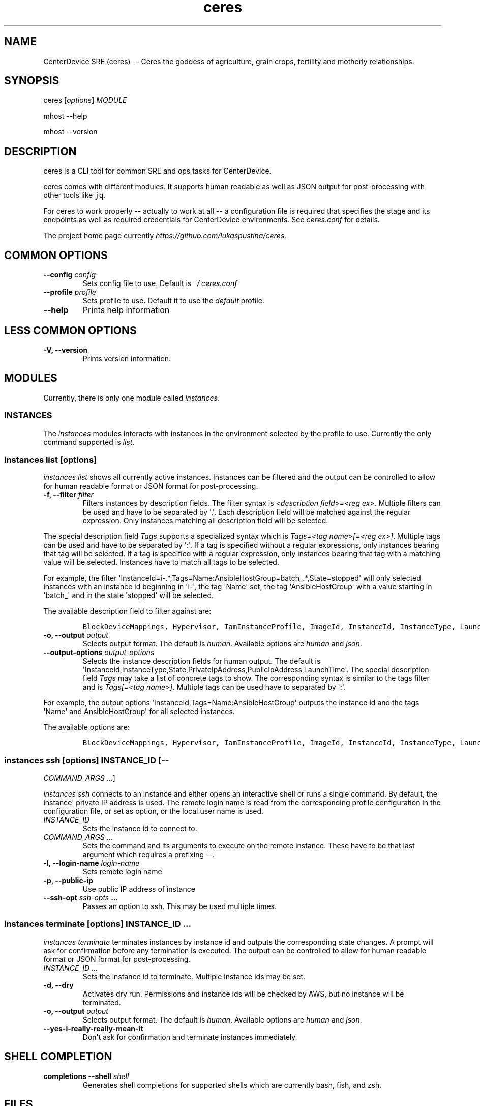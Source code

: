 .\" Automatically generated by Pandoc 1.19.2.4
.\"
.TH "ceres" "1"
.hy
.SH NAME
.PP
CenterDevice SRE (ceres) \-\- Ceres the goddess of agriculture, grain
crops, fertility and motherly relationships.
.SH SYNOPSIS
.PP
ceres [\f[I]options\f[]] \f[I]MODULE\f[]
.PP
mhost \-\-help
.PP
mhost \-\-version
.SH DESCRIPTION
.PP
ceres is a CLI tool for common SRE and ops tasks for CenterDevice.
.PP
ceres comes with different modules.
It supports human readable as well as JSON output for post\-processing
with other tools like \f[C]jq\f[].
.PP
For ceres to work properly \-\- actually to work at all \-\- a
configuration file is required that specifies the stage and its
endpoints as well as required credentials for CenterDevice environments.
See \f[I]ceres.conf\f[] for details.
.PP
The project home page currently
\f[I]https://github.com/lukaspustina/ceres\f[].
.SH COMMON OPTIONS
.TP
.B \-\-config \f[I]config\f[]
Sets config file to use.
Default is \f[I]~/.ceres.conf\f[]
.RS
.RE
.TP
.B \-\-profile \f[I]profile\f[]
Sets profile to use.
Default it to use the \f[I]default\f[] profile.
.RS
.RE
.TP
.B \-\-help
Prints help information
.RS
.RE
.SH LESS COMMON OPTIONS
.TP
.B \-V, \-\-version
Prints version information.
.RS
.RE
.SH MODULES
.PP
Currently, there is only one module called \f[I]instances\f[].
.SS INSTANCES
.PP
The \f[I]instances\f[] modules interacts with instances in the
environment selected by the profile to use.
Currently the only command supported is \f[I]list\f[].
.SS instances list [\f[I]options\f[]]
.PP
\f[I]instances list\f[] shows all currently active instances.
Instances can be filtered and the output can be controlled to allow for
human readable format or JSON format for post\-processing.
.TP
.B \-f, \-\-filter \f[I]filter\f[]
Filters instances by description fields.
The filter syntax is \f[I]<description field>=<reg ex>\f[].
Multiple filters can be used and have to be separated by \[aq],\[aq].
Each description field will be matched against the regular expression.
Only instances matching all description field will be selected.
.RS
.RE
.PP
The special description field \f[I]Tags\f[] supports a specialized
syntax which is \f[I]Tags=<tag name>[=<reg ex>]\f[].
Multiple tags can be used and have to be separated by \[aq]:\[aq].
If a tag is specified without a regular expressions, only instances
bearing that tag will be selected.
If a tag is specified with a regular expression, only instances bearing
that tag with a matching value will be selected.
Instances have to match all tags to be selected.
.PP
For example, the filter
\[aq]InstanceId=i\-.*,Tags=Name:AnsibleHostGroup=batch_.*,State=stopped\[aq]
will only selected instances with an instance id beginning in
\[aq]i\-\[aq], the tag \[aq]Name\[aq] set, the tag
\[aq]AnsibleHostGroup\[aq] with a value starting in \[aq]batch_\[aq] and
in the state \[aq]stopped\[aq] will be selected.
.PP
The available description field to filter against are:
.IP
.nf
\f[C]
BlockDeviceMappings,\ Hypervisor,\ IamInstanceProfile,\ ImageId,\ InstanceId,\ InstanceType,\ LaunchTime,\ Monitoring,\ Placement,\ PrivateDnsName,\ PrivateIpAddress,\ PublicDnsName,\ PublicIpAddress,\ RootDeviceName,\ RootDeviceType,\ SecurityGroups,\ State,\ StateReason,\ Tags(_),\ VirtualizationType,\ VpcId
\f[]
.fi
.TP
.B \-o, \-\-output \f[I]output\f[]
Selects output format.
The default is \f[I]human\f[].
Available options are \f[I]human\f[] and \f[I]json\f[].
.RS
.RE
.TP
.B \-\-output\-options \f[I]output\-options\f[]
Selects the instance description fields for human output.
The default is
\[aq]InstanceId,InstanceType,State,PrivateIpAddress,PublicIpAddress,LaunchTime\[aq].
The special description field \f[I]Tags\f[] may take a list of concrete
tags to show.
The corresponding syntax is similar to the tags filter and is
\f[I]Tags[=<tag name>]\f[].
Multiple tags can be used have to separated by \[aq]:\[aq].
.RS
.RE
.PP
For example, the output options
\[aq]InstanceId,Tags=Name:AnsibleHostGroup\[aq] outputs the instance id
and the tags \[aq]Name\[aq] and AnsibleHostGroup\[aq] for all selected
instances.
.PP
The available options are:
.IP
.nf
\f[C]
BlockDeviceMappings,\ Hypervisor,\ IamInstanceProfile,\ ImageId,\ InstanceId,\ InstanceType,\ LaunchTime,\ Monitoring,\ Placement,\ PrivateDnsName,\ PrivateIpAddress,\ PublicDnsName,\ PublicIpAddress,\ RootDeviceName,\ RootDeviceType,\ SecurityGroups,\ State,\ StateReason,\ Tags(_),\ VirtualizationType,\ VpcId
\f[]
.fi
.SS instances ssh [\f[I]options\f[]] \f[I]INSTANCE_ID\f[] [\-\-
\f[I]COMMAND_ARGS ...\f[]]
.PP
\f[I]instances ssh\f[] connects to an instance and either opens an
interactive shell or runs a single command.
By default, the instance\[aq] private IP address is used.
The remote login name is read from the corresponding profile
configuration in the configuration file, or set as option, or the local
user name is used.
.TP
.B \f[I]INSTANCE_ID\f[]
Sets the instance id to connect to.
.RS
.RE
.TP
.B \f[I]COMMAND_ARGS ...\f[]
Sets the command and its arguments to execute on the remote instance.
These have to be that last argument which requires a prefixing
\f[I]\-\-\f[].
.RS
.RE
.TP
.B \-l, \-\-login\-name \f[I]login\-name\f[]
Sets remote login name
.RS
.RE
.TP
.B \-p, \-\-public\-ip
Use public IP address of instance
.RS
.RE
.TP
.B \-\-ssh\-opt \f[I]ssh\-opts\f[] ...
Passes an option to ssh.
This may be used multiple times.
.RS
.RE
.SS instances terminate [\f[I]options\f[]] \f[I]INSTANCE_ID ...\f[]
.PP
\f[I]instances terminate\f[] terminates instances by instance id and
outputs the corresponding state changes.
A prompt will ask for confirmation before any termination is executed.
The output can be controlled to allow for human readable format or JSON
format for post\-processing.
.TP
.B \f[I]INSTANCE_ID ...\f[]
Sets the instance id to terminate.
Multiple instance ids may be set.
.RS
.RE
.TP
.B \-d, \-\-dry
Activates dry run.
Permissions and instance ids will be checked by AWS, but no instance
will be terminated.
.RS
.RE
.TP
.B \-o, \-\-output \f[I]output\f[]
Selects output format.
The default is \f[I]human\f[].
Available options are \f[I]human\f[] and \f[I]json\f[].
.RS
.RE
.TP
.B \-\-yes\-i\-really\-really\-mean\-it
Don\[aq]t ask for confirmation and terminate instances immediately.
.RS
.RE
.SH SHELL COMPLETION
.TP
.B completions \-\-shell \f[I]shell\f[]
Generates shell completions for supported shells which are currently
bash, fish, and zsh.
.RS
.RE
.SH FILES
.PP
\f[I]~/.ceres.conf\f[]
.SH SEE ALSO
.PP
ceres.conf(5)
.SH COPYRIGHT AND LICENSE
.PP
Copyright (c) 2018 Lukas Pustina.
Licensed under the MIT License.
See \f[I]https://github.com/lukaspustina/ceres/blob/master/LICENSE\f[]
for details.
